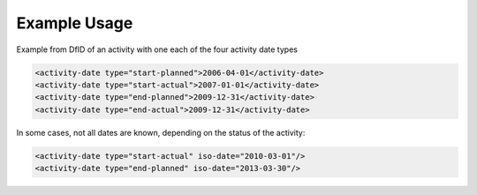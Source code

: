 
.. raw:: mediawiki

   {{for revison 1.02}}

.. raw:: mediawiki

   {{for release 1.02}}

Example Usage
^^^^^^^^^^^^^

Example from DfID of an activity with one each of the four activity date
types 

.. code-block:: xml


    <activity-date type="start-planned">2006-04-01</activity-date>
    <activity-date type="start-actual">2007-01-01</activity-date>
    <activity-date type="end-planned">2009-12-31</activity-date>
    <activity-date type="end-actual">2009-12-31</activity-date>
    
In some cases, not all dates are known, depending on the status of
the activity:



.. code-block:: xml


        <activity-date type="start-actual" iso-date="2010-03-01"/>
        <activity-date type="end-planned" iso-date="2013-03-30"/>
    

